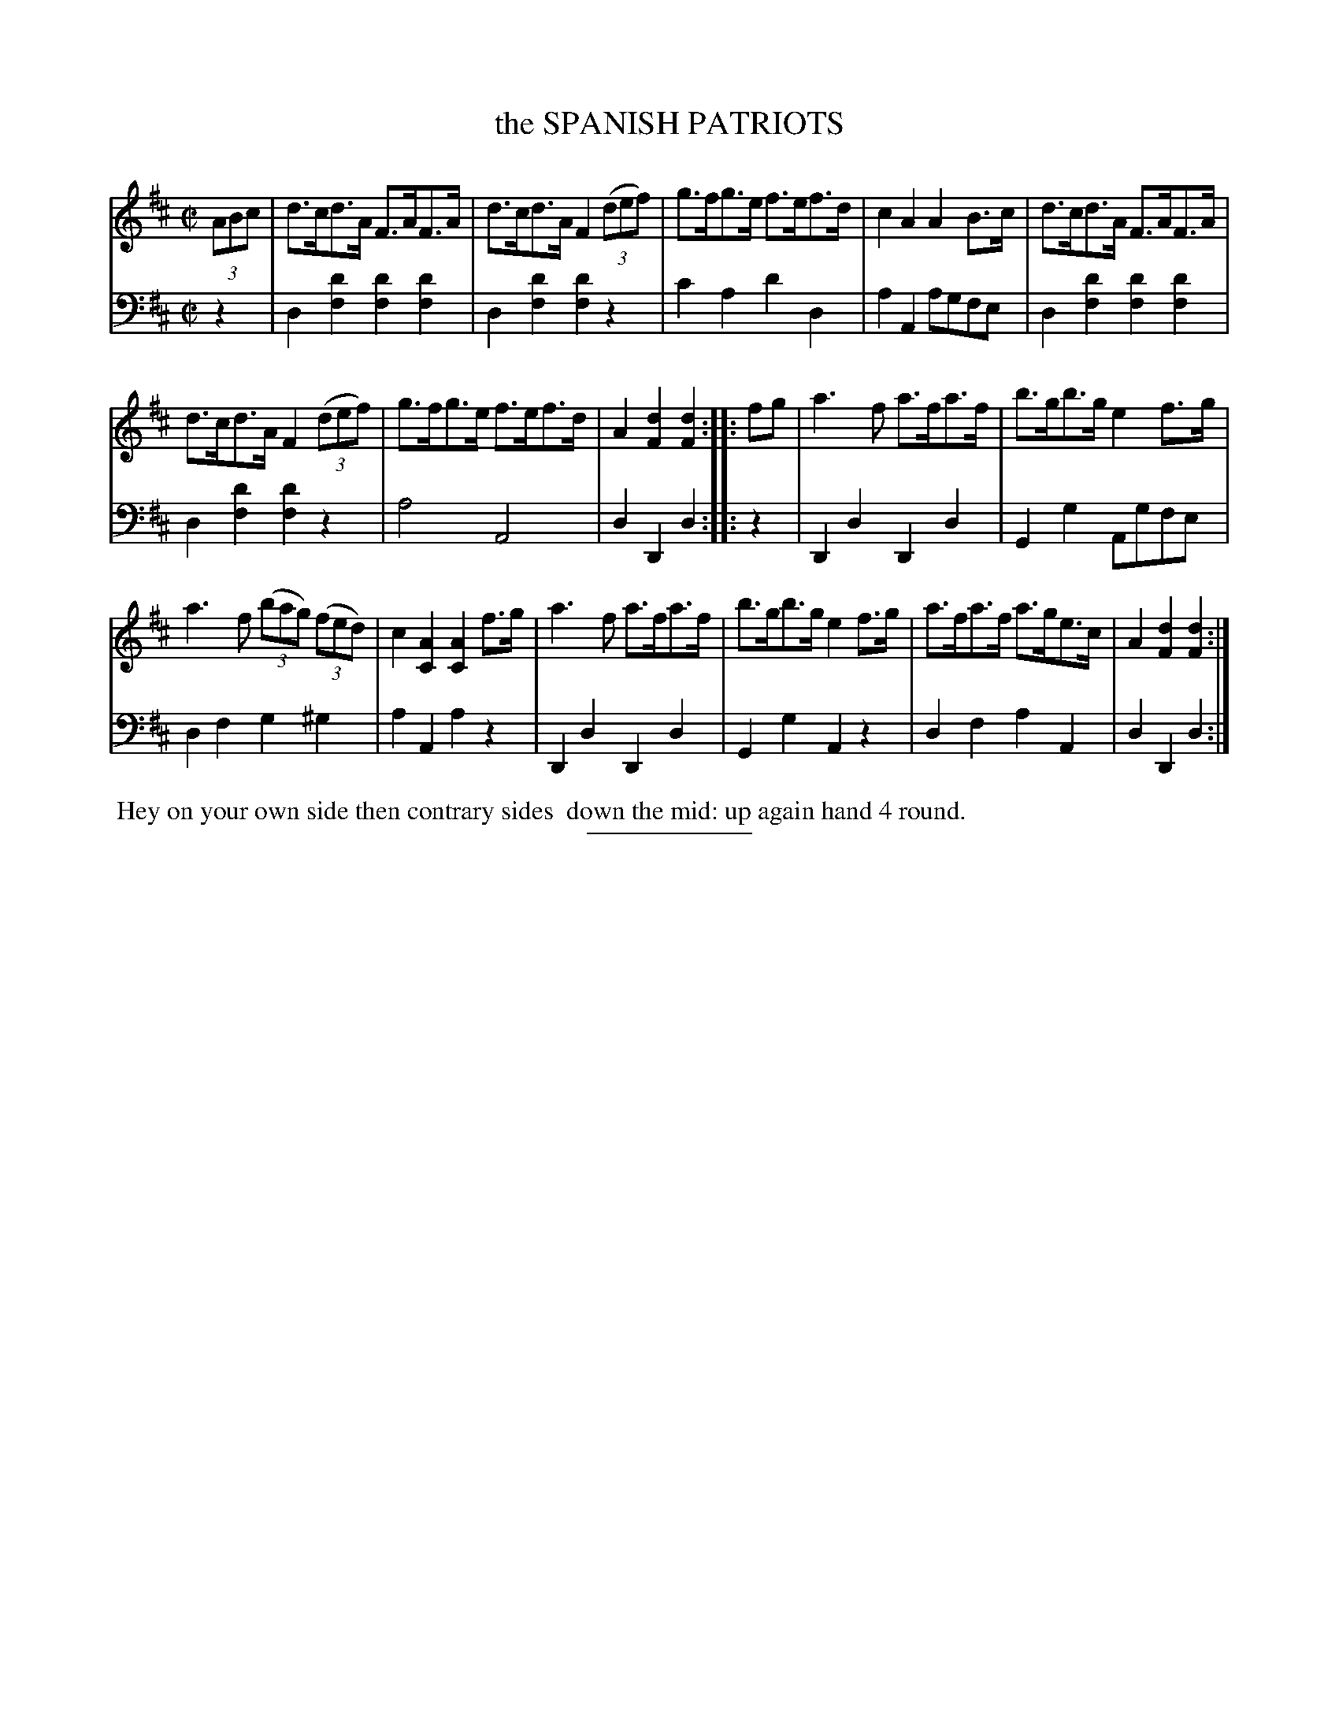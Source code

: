 X: 13321
T: the SPANISH PATRIOTS
B: Button & Whitaker "Button and Whitaker's Selection of Dances, Reels and Waltzes" v.13 p.32 #1
S: http://imslp.org/wiki/Button_and_Whitaker%27s_Selection_of_Dances,_Reels_and_Waltzes_(Various)
Z: 2014 John Chambers <jc:trillian.mit.edu>
N: Bass line slightly modified for software that doesn't implement voice overlays.
M: C|
L: 1/8
K: D
% - - - - - - - - - - - - - - - - - - - - - - - - -
% Staff layout changed to fit our page size:
V: 1 clef=treble middle=B
(3ABc |\
d>cd>A F>AF>A | d>cd>A F2 (3(def) |\
g>fg>e f>ef>d | c2A2 A2B>c |\
d>cd>A F>AF>A |
d>cd>A F2 (3(def) | g>fg>e f>ef>d |\
A2[d2F2] [d2F2] :: fg |\
a3f a>fa>f | b>gb>g e2f>g |
a3f (3(bag) (3(fed) | c2[A2C2] [A2C2]f>g |\
a3f a>fa>f | b>gb>g e2f>g |\
a>fa>f a>ge>c | A2[d2F2] [d2F2] :|
% - - - - - - - - - - - - - - - - - - - - - - - - -
% Original staff layout preserved:
V: 2 clef=bass middle=d
z2 |\
d2[d'2f2] [d'2f2][d'2f2] | d2[d'2f2] [d'2f2]z2 |\
c'2a2 d'2d2 | a2A2 agfe |\
d2[d'2f2] [d'2f2][d'2f2] | d2[d'2f2] [d'2f2]z2 |\
a4 A4 | d2D2 d2 :|
|: z2 |\
D2d2 D2d2 | G2g2 Agfe | d2f2 g2^g2 | a2A2 a2z2 |\
D2d2 D2d2 | G2g2 A2z2 | d2f2 a2A2 | d2D2 d2 :|
% - - - - - - - - - - - - - - - - - - - - - - - - -
%%begintext align
%% Hey on your own side then contrary sides
%% down the mid: up again hand 4 round.
%%endtext
% - - - - - - - - - - - - - - - - - - - - - - - - -
%%sep 2 5 100
